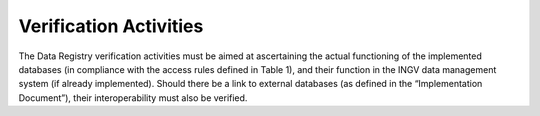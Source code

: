Verification Activities
=======================

The Data Registry verification activities must be aimed at ascertaining
the actual functioning of the implemented databases (in compliance with
the access rules defined in Table 1), and their function in the INGV
data management system (if already implemented). Should there be a link
to external databases (as defined in the “Implementation Document”),
their interoperability must also be verified.
